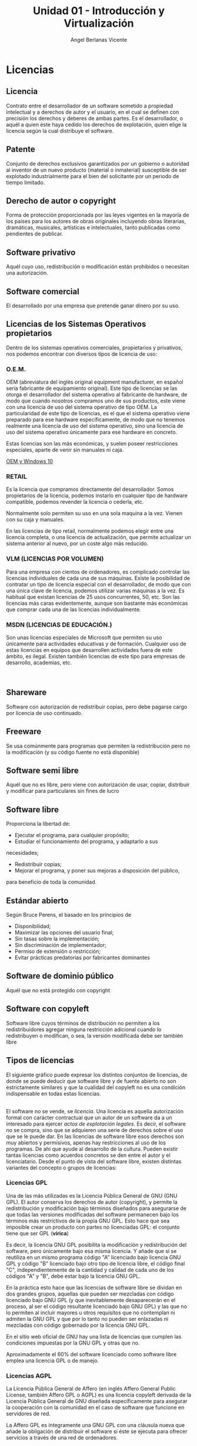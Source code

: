 #+Title: Unidad 01 - Introducción y Virtualización
#+Author: Angel Berlanas Vicente

#+LATEX_HEADER: \hypersetup{colorlinks=true,urlcolor=blue}

#+LATEX_HEADER: \usepackage{fancyhdr}
#+LATEX_HEADER: \fancyhead{} % clear all header fields
#+LATEX_HEADER: \pagestyle{fancy}
#+LATEX_HEADER: \fancyhead[R]{1-SMX}
#+LATEX_HEADER: \fancyhead[L]{UD01: Introducción y Virtualización}
#+LATEX_HEADER:\usepackage{wallpaper}
#+LATEX_HEADER: \ULCornerWallPaper{0.9}{../rsrc/logos/header_europa.png}
#+LATEX_HEADER: \CenterWallPaper{0.7}{../rsrc/logos/watermark_1.png}

\newpage
* Licencias
  :PROPERTIES:
  :CUSTOM_ID: licencias
  :END:

** Licencia
   :PROPERTIES:
   :CUSTOM_ID: licencia
   :END:

   Contrato entre el desarrollador de un software sometido a propiedad
   intelectual y a derechos de autor y el usuario, en el cual se definen
   con precisión los derechos y deberes de ambas partes. Es el
   desarrollador, o aquél a quien éste haya cedido los derechos de
   explotación, quien elige la licencia según la cual distribuye el
   software.

** Patente
   :PROPERTIES:
   :CUSTOM_ID: patente
   :END:

   Conjunto de derechos exclusivos garantizados por un gobierno o autoridad
   al inventor de un nuevo producto (material o inmaterial) susceptible de
   ser explotado industrialmente para el bien del solicitante por un
   periodo de tiempo limitado.

** Derecho de autor o copyright
   :PROPERTIES:
   :CUSTOM_ID: derecho-de-autor-o-copyright
   :END:

   Forma de protección proporcionada por las leyes vigentes en la mayoría
   de los países para los autores de obras originales incluyendo obras
   literarias, dramáticas, musicales, artísticas e intelectuales, tanto
   publicadas como pendientes de publicar.

** Software privativo
   :PROPERTIES:
   :CUSTOM_ID: software-privativo
   :END:

   Aquél cuyo uso, redistribución o modificación están prohibidos o
   necesitan una autorización.
   
** Software comercial
   :PROPERTIES:
   :CUSTOM_ID: software-comercial
   :END:

   El desarrollado por una empresa que pretende ganar dinero por su uso.

   \newpage

** Licencias de los Sistemas Operativos propietarios
   :PROPERTIES:
   :CUSTOM_ID: licencias-de-los-sistemas-operativos-propietarios
   :END:

   Dentro de los sistemas operativos comerciales, propietarios y
   privativos, nos podemos encontrar con diversos tipos de licencia de uso:

*** O.E.M.
    :PROPERTIES:
    :CUSTOM_ID: o.e.m.
    :END:

    OEM (abreviatura del inglés original equipment manufacturer, en español
    sería fabricante de equipamiento original). Este tipo de licencias se
    las otorga el desarrollador del sistema operativo al fabricante de
    hardware, de modo que cuando nosotros compramos uno de sus productos,
    este viene con una licencia de uso del sistema operativo de tipo OEM. La
    particularidad de este tipo de licencias, es el que el sistema operativo
    viene preparado para ese hardware específicamente, de modo que no
    tenemos realmente una licencia de uso del sistema operativo, sino una
    licencia de uso del sistema operativo únicamente para ese hardware en
    concreto.

    Estas licencias son las más económicas, y suelen poseer restricciones
    especiales, aparte de venir sin manuales ni caja.
    
    [[https://www.youtube.com/watch?v=KWFkkZS43go&feature=emb_title][OEM y Windows 10]]


*** RETAIL
    :PROPERTIES:
    :CUSTOM_ID: retail
    :END:

    Es la licencia que compramos directamente del desarrollador. Somos
    propietarios de la licencia, podemos instarlo en cualquier tipo de
    hardware compatible, podemos revender la licencia o cederla, etc.
    
    Normalmente solo permiten su uso en una sola maquina a la vez. Vienen
    con su caja y manuales.
    
    En las licencias de tipo retail, normalmente podemos elegir entre una
    licencia completa, o una licencia de actualización, que permite
    actualizar un sistema anterior al nuevo, por un coste algo más reducido.

*** VLM (LICENCIAS POR VOLUMEN)
    :PROPERTIES:
    :CUSTOM_ID: vlm-licencias-por-volumen
    :END:

    Para una empresa con cientos de ordenadores, es complicado controlar las
    licencias individuales de cada una de sus máquinas. Existe la
    posibilidad de contratar un tipo de licencia especial con el
    desarrollador, de modo que con una única clave de licencia, podemos
    utilizar varias máquinas a la vez. Es habitual que existan licencias de
    25 usos concurrentes, 50, etc. Son las licencias más caras
    evidentemente, aunque son bastante más económicas que comprar cada una
    de las licencias individualmente.

*** MSDN (LICENCIAS DE EDUCACIÓN.)
    :PROPERTIES:
    :CUSTOM_ID: msdn-licencias-de-educación.
    :END:

    Son unas licencias especiales de Microsoft que permiten su uso
    únicamente para actividades educativas y de formación. Cualquier uso de
    estas licencias en equipos que desarrollen actividades fuera de este
    ámbito, es ilegal. Existen también licencias de este tipo para empresas
    de desarrollo, academias, etc.

    [[file:Licencias/SO_OEM.PNG]]  

** Shareware
   :PROPERTIES:
   :CUSTOM_ID: shareware
   :END:

   Software con autorización de redistribuir copias, pero debe pagarse
   cargo por licencia de uso continuado.

** Freeware
   :PROPERTIES:
   :CUSTOM_ID: freeware
   :END:

   Se usa comúnmente para programas que permiten la redistribución pero no
   la modificación (y su código fuente no está disponible)
   
** Software semi libre
   :PROPERTIES:
   :CUSTOM_ID: software-semi-libre
   :END:

   Aquél que no es libre, pero viene con autorización de usar, copiar,
   distribuir y modificar para particulares sin fines de lucro

** Software libre
   :PROPERTIES:
   :CUSTOM_ID: software-libre
   :END:

   Proporciona la libertad de:
   
   + Ejecutar el programa, para cualquier propósito;
   + Estudiar el funcionamiento del programa, y adaptarlo a sus
   necesidades;
   + Redistribuir copias;
   + Mejorar el programa, y poner sus mejoras a disposición del público,
   para beneficio de toda la comunidad.

** Estándar abierto
   :PROPERTIES:
   :CUSTOM_ID: estándar-abierto
   :END:

   Según Bruce Perens, el basado en los principios de

- Disponibilidad;
- Maximizar las opciones del usuario final;
- Sin tasas sobre la implementación;
- Sin discriminación de implementador;
- Permiso de extensión o restricción;
- Evitar prácticas predatorias por fabricantes dominantes

** Software de dominio público
   :PROPERTIES:
   :CUSTOM_ID: software-de-dominio-público
   :END:

   Aquél que no está protegido con copyright

** Software con copyleft
   :PROPERTIES:
   :CUSTOM_ID: software-con-copyleft
   :END:

   Software libre cuyos términos de distribución no permiten a los
   redistribuidores agregar ninguna restricción adicional cuando lo
   redistribuyen o modifican, o sea, la versión modificada debe ser también
   libre
** Tipos de licencias
   :PROPERTIES:
   :CUSTOM_ID: tipos-de-licencias
   :END:

   El siguiente gráfico puede expresar los distintos conjuntos de
   licencias, de donde se puede deducir que software libre y de fuente
   abierto no son estrictamente similares y que la cualidad del copyleft no
   es una condición indispensable en todas estas licencias.

   [[file:Licencias/FreeSoftware.PNG]]\\

   El software no se vende, se /licencia/. Una licencia es aquella
   autorización formal con carácter contractual que un autor de un software
   da a un interesado para ejercer /actos de explotación legales/. Es
   decir, el software no se compra, sino que se adquieren una serie de
   derechos sobre el uso que se le puede dar. En las licencias de software
   libre esos derechos son muy abiertos y permisivos, apenas hay
   restricciones al uso de los programas. De ahí que ayude al desarrollo de
   la cultura. Pueden existir tantas licencias como acuerdos concretos se
   den entre el autor y el licenciatario. Desde el punto de vista del
   software libre, existen distintas variantes del concepto o grupos de
   licencias:

*** Licencias GPL
    :PROPERTIES:
    :CUSTOM_ID: licencias-gpl
    :END:

    Una de las más utilizadas es la Licencia Pública General de GNU (GNU
    GPL). El autor conserva los derechos de autor (copyright), y permite la
    redistribución y modificación bajo términos diseñados para asegurarse de
    que todas las versiones modificadas del software permanecen bajo los
    términos más restrictivos de la propia GNU GPL. Esto hace que sea
    imposible crear un producto con partes no licenciadas GPL: el conjunto
    tiene que ser GPL (*virica*)

    Es decir, la licencia GNU GPL posibilita la modificación y
    redistribución del software, pero únicamente bajo esa misma licencia. Y
    añade que si se reutiliza en un mismo programa código "A" licenciado
    bajo licencia GNU GPL y código "B" licenciado bajo otro tipo de licencia
    libre, el código final "C", independientemente de la cantidad y calidad
    de cada uno de los códigos "A" y "B", debe estar bajo la licencia GNU
    GPL.
    
    En la práctica esto hace que las licencias de software libre se dividan
    en dos grandes grupos, aquellas que pueden ser mezcladas con código
    licenciado bajo GNU GPL (y que inevitablemente desaparecerán en el
    proceso, al ser el código resultante licenciado bajo GNU GPL) y las que
    no lo permiten al incluir mayores u otros requisitos que no contemplan
    ni admiten la GNU GPL y que por lo tanto no pueden ser enlazadas ni
    mezcladas con código gobernado por la licencia GNU GPL.

    En el sitio web oficial de GNU hay una lista de licencias que cumplen
    las condiciones impuestas por la GNU GPL y otras que no.
    
    Aproximadamente el 60% del software licenciado como software libre
    emplea una licencia GPL o de manejo.
    
*** Licencias AGPL
    :PROPERTIES:
    :CUSTOM_ID: licencias-agpl
    :END:

    La Licencia Pública General de Affero (en inglés Affero General Public
    License, también Affero GPL o AGPL) es una licencia copyleft derivada de
    la Licencia Pública General de GNU diseñada específicamente para
    asegurar la cooperación con la comunidad en el caso de software que
    funcione en servidores de red.
    
    La Affero GPL es íntegramente una GNU GPL con una cláusula nueva que
    añade la obligación de distribuir el software si éste se ejecuta para
    ofrecer servicios a través de una red de ordenadores.

    La Free Software Foundation recomienda que el uso de la GNU AGPLv3 sea
    considerado para cualquier software que usualmente corra sobre una red.
    
*** Licencias estilo BSD
    :PROPERTIES:
    :CUSTOM_ID: licencias-estilo-bsd
    :END:

    Llamadas así porque se utilizan en gran cantidad de software distribuido
    junto a los sistemas operativos BSD. El autor, bajo tales licencias,
    mantiene la protección de copyright únicamente para la renuncia de
    garantía y para requerir la adecuada atribución de la autoría en
    trabajos derivados, pero permite la libre redistribución y modificación,
    incluso si dichos trabajos tienen propietario. Son muy permisivas, tanto
    que son fácilmente absorbidas al ser mezcladas con la licencia GNU GPL
    con quienes son compatibles. Puede argumentarse que esta licencia
    asegura "verdadero" software libre, en el sentido que el usuario tiene
    libertad ilimitada con respecto al software, y que puede decidir incluso
    redistribuirlo como no libre. Otras opiniones están orientadas a
    destacar que este tipo de licencia no contribuye al desarrollo de más
    software libre (normalmente utilizando la siguiente analogía: "una
    licencia BSD es más libre que una GPL si y sólo si se opina también que
    un país que permita la esclavitud es más libre que otro que no la
    permite").

*** Licencias estilo MPL y derivadas (Mozilla Public License)
    :PROPERTIES:
    :CUSTOM_ID: licencias-estilo-mpl-y-derivadas-mozilla-public-license
    :END:

    Esta licencia es de Software Libre y tiene un gran valor porque fue el
    instrumento que empleó Netscape Communications Corp. para liberar su
    Netscape Communicator 4.0 y empezar ese proyecto tan importante para el
    mundo del Software Libre: Mozilla. Se utilizan en gran cantidad de
    productos de software libre de uso cotidiano en todo tipo de sistemas
    operativos. La MPL es Software Libre y promueve eficazmente la
    colaboración evitando el efecto "viral" de la GPL (si usas código
    licenciado GPL, tu desarrollo final tiene que estar licenciado GPL).
    Desde un punto de vista del desarrollador la GPL presenta un
    inconveniente en este punto, y lamentablemente mucha gente se cierra en
    banda ante el uso de dicho código. No obstante la MPL no es tan
    excesivamente permisiva como las licencias tipo BSD. Estas licencias son
    denominadas de copyleft débil. La NPL (luego la MPL) fue la primera
    licencia nueva después de muchos años, que se encargaba de algunos
    puntos que no fueron tomados en cuenta por las licencias BSD y GNU. En
    el espectro de las licencias de software libre se la puede considerar
    adyacente a la licencia estilo BSD, pero perfeccionada. Copyleft
    
    El titular de los derechos de autor (copyright) de un software bajo
    licencia copyleft puede también realizar una versión modificada bajo su
    copyright original, y venderla bajo cualquier licencia que desee, además
    de distribuir la versión original como software libre. Esta técnica ha
    sido usada como un modelo de negocio por una serie de empresas que
    realizan software libre (por ejemplo /MySQL/); esta práctica no
    restringe ninguno de los derechos otorgados a los usuarios de la versión
    copyleft.
    
    En España, toda obra derivada está tan protegida como una original,
    siempre que la obra derivada parta de una autorización contractual con
    el autor. En el caso genérico de que el autor retire las licencias
    "copyleft", no afectaría de ningún modo a los productos derivados
    anteriores a esa retirada, ya que no tiene efecto retroactivo. En
    términos legales, el autor no tiene derecho a retirar el permiso de una
    licencia en vigencia. Si así sucediera, el conflicto entre las partes se
    resolvería en un pleito convencional.
    
    [[https://upload.wikimedia.org/wikipedia/commons/thumb/6/61/Mapa_conceptual_del_software_libre.svg/800px-Mapa_conceptual_del_software_libre.svg.png]]\\

    \newpage
** Software de fuente abierta
   :PROPERTIES:
   :CUSTOM_ID: software-de-fuente-abierta
   :END:

   Sus términos de distribución cumplen los criterios de

 - Distribución libre;
 - Inclusión del código fuente;
 - Permitir modificaciones y trabajos derivados en las mismas condiciones
   que el software original;
 - Integridad del código fuente del autor, pudiendo requerir que los
   trabajos derivados tengan distinto nombre o versión;
 - No discriminación a personas o grupos;
 - Sin uso restringido a campo de actividad;
 - Los derechos otorgados a un programa serán válidos para todo el
   software redistribuido sin imponer condiciones complementarias;
 - La licencia no debe ser específica para un producto determinado;
 - La licencia no debe poner restricciones a otro producto que se
   distribuya junto con el software licenciado;
 - La licencia debe ser tecnológicamente neutral.
** Sistemas Operativos Libres
   :PROPERTIES:
   :CUSTOM_ID: sistemas-operativos-libres
   :END:

   Son sistemas que pueden usarse libremente, ser distribuidos, permiten
   que se acceda a su código fuente y permiten que esté sea modificado de
   la forma que queramos. El sistema operativo que estamos usando
   (*Xubuntu*) es un buen ejemplo de Sistema Operativo Libre.
   
   No hay que confundir el hecho de que sean libres con el hecho de que
   sean gratuitos.
** Controversias

   En este pequeño artículo se habla de diferentes licencias:

   [[https://masgnulinux.es/licencia-fair-code-una-buena-alternativa-debate/][Licencia Fair Code]]



